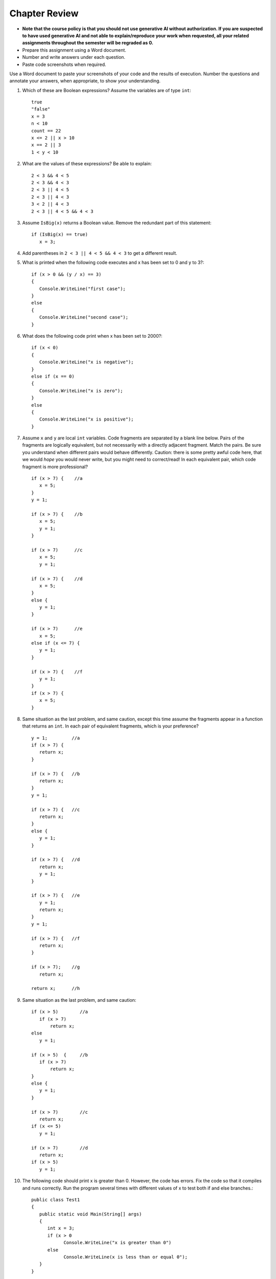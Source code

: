Chapter Review 
=========================

- **Note that the course policy is that you should not use generative AI 
  without authorization. If you are suspected to have used generative AI 
  and not able to explain/reproduce your work when requested, all your 
  related assignments throughout the semester will be regraded as 0.**

- Prepare this assignment using a Word document.
- Number and write answers under each question.
- Paste code screenshots when required.

   

Use a Word document to paste your screenshots of your code and the results of execution. Number the questions and annotate your answers, when appropriate, to show your understanding. 

#.  Which of these are Boolean expressions?  Assume the variables are of 
    type ``int``::

        true
        "false"
        x = 3
        n < 10
        count == 22
        x <= 2 || x > 10
        x == 2 || 3
        1 < y < 10
        
#.  What are the values of these expressions?  Be able to explain::

        2 < 3 && 4 < 5
        2 < 3 && 4 < 3
        2 < 3 || 4 < 5
        2 < 3 || 4 < 3
        3 < 2 || 4 < 3
        2 < 3 || 4 < 5 && 4 < 3
        
#.  Assume  ``IsBig(x)`` returns a Boolean value.
    Remove the redundant part of this statement::
    
        if (IsBig(x) == true)
           x = 3;

#.  Add parentheses in ``2 < 3 || 4 < 5 && 4 < 3`` to get a different result. 
    

#.  What is printed when the following code executes and x has been set to 0 and y to 3?::

      if (x > 0 && (y / x) == 3)
      {
         Console.WriteLine("first case");
      }
      else
      {
         Console.WriteLine("second case");
      }

#.  What does the following code print when x has been set to 2000?::

      if (x < 0)
      {
         Console.WriteLine("x is negative");
      }
      else if (x == 0)
      {
         Console.WriteLine("x is zero");
      }
      else
      {
         Console.WriteLine("x is positive");
      }
                     
           
#.  Assume ``x`` and ``y`` are local ``int`` variables.  
    Code fragments are separated by a blank line below.  
    Pairs of the fragments are logically equivalent, but not necessarily with
    a directly adjacent fragment. Match the pairs. Be sure you understand
    when different pairs would behave differently.  Caution: 
    there is some pretty awful code here, that we would *hope* you would never
    write, but you might need to correct/read! 
    In each equivalent pair, which code fragment is more professional?  ::
    
       if (x > 7) {    //a
          x = 5;
       }
       y = 1;

       if (x > 7) {    //b
          x = 5;
          y = 1;
       }
    
       if (x > 7)      //c
          x = 5;
          y = 1;       
    
       if (x > 7) {    //d
          x = 5;
       }
       else {
          y = 1;
       }
       
       if (x > 7)      //e
          x = 5;
       else if (x <= 7) {
          y = 1;
       }
 
       if (x > 7) {    //f
          y = 1;
       }
       if (x > 7) {
          x = 5;
       }
   
#.  Same situation as the last problem, and same caution,
    except this time assume the fragments 
    appear in a function that returns an ``int``. 
    In each pair of equivalent fragments, which is your preference?  ::
    
        y = 1;         //a
        if (x > 7) {
           return x;
        }
        
        if (x > 7) {   //b
           return x;
        }
        y = 1;
        
        if (x > 7) {   //c
           return x;
        }
        else {
           y = 1;
        }
        
        if (x > 7) {   //d
           return x;
           y = 1;
        }
        
        if (x > 7) {   //e
           y = 1;
           return x;
        }
        y = 1;
        
        if (x > 7) {   //f
           return x;
        }
        
        if (x > 7);    //g
           return x;
        
        return x;      //h

#.  Same situation as the last problem, and same caution::

        if (x > 5)        //a
           if (x > 7)
               return x;
        else
           y = 1;
           
        if (x > 5)  {     //b 
           if (x > 7)
               return x;
        }
        else {
           y = 1;
        }
           
        if (x > 7)        //c
           return x;
        if (x <= 5)
           y = 1;
           
        if (x > 7)        //d
           return x;
        if (x > 5)
           y = 1;

#. The following code should print x is greater than 0. However, the code has 
   errors. Fix the code so that it compiles and runs correctly. Run the program 
   several times with different values of x to test both if and else branches.::

      public class Test1
      {
         public static void Main(String[] args)
         {
            int x = 3;
            if (x > 0
                  Console.WriteLine("x is greater than 0")
            else
                  Console.WriteLine(x is less than or equal 0");
         }
      }

   - Copy the code to your Word file and mark your changes in red bold font. 
   - You use either csharprepl or VS Code to test the code. 



.. #.  When reading a verbal description of a problem to solve, 
..     what are some words or phrases that suggest that some version of 
..     an ``if`` statement will be useful?

        
.. #.  Correct the last two entries in the first problem, supposing the user
..     meant "x could be either 2 or 3" and then
..     "y is strictly between 1 and 10".
    
.. #.  Suppose you have four possible distinct situations in your algorithm, 
..     each requiring a totally
..     different response in your code, 
..     and at most one of the situations will occur, so 
..     possibly nothing will happen that needs a response at all.
..     Have many times must you have ``if`` followed by
..     a condition?        


.. Suppose you have four possible distinct situations in your algorithm, 
..     each requiring a totally
..     different response in your code, 
..     and exactly one of the situations is sure to occur.
..     Have many times must you have ``if`` followed by
..     a condition?

.. #.  Write an equivalent (and much shorter!) statement with no ``if``:: 

..         if (x > 7)  
..            return true;
..         else
..            return false; 
           
.. #.  Write an equivalent (and much shorter!) statement with no ``if``:: 

..         if (x > 7)  
..            isSmall = false;
..         else
..            isSmall = true; 